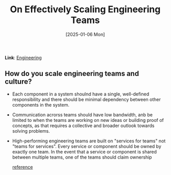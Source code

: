 :PROPERTIES:
:ID:       651ED9AE-CB40-4A56-B4E4-C1DE8AA0F252
:END:
#+title: On Effectively Scaling Engineering Teams
#+date: [2025-01-06 Mon]
*Link*: [[id:CC58D5BD-1B6F-4464-AFC2-C805ED1B425D][Engineering]] 

** How do you scale engineering teams and culture? 
- Each component in a system shoulnd have a single, well-defined
  responsibility and there should be minimal dependency between other
  components in the system.

- Communication acrorss teams should have low bandwidth, anb be
  limited to when the teams are working on new ideas or building proof
  of concepts, as that requires a collective and broader outlook
  towards solving problems.

- High-performing engineering teams are built on "services for teams"
  not "teams for services". Every service or component should be owned
  by exactly one team. In the event that a service or component is
  shared between multiple teams, one of the teams should claim ownership
  
  [[https://leaddev.com/velocity/8-principles-effectively-scaling-engineering-teams][reference]]



